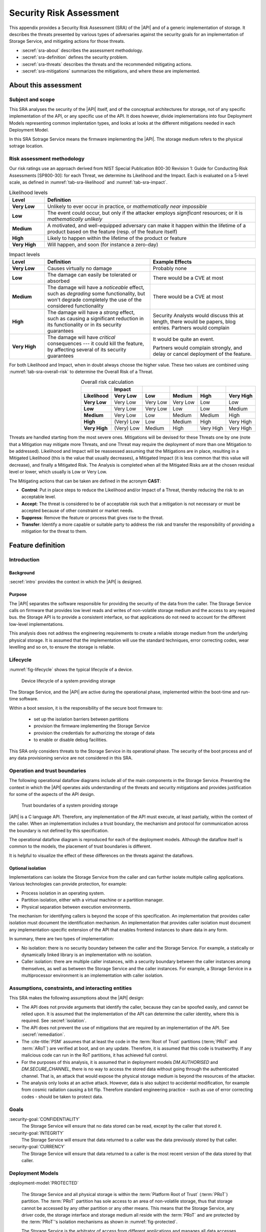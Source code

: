 .. SPDX-FileCopyrightText: Copyright 2023 Arm Limited and/or its affiliates <open-source-office@arm.com>
.. SPDX-License-Identifier: CC-BY-SA-4.0 AND LicenseRef-Patent-license

.. _sra:

Security Risk Assessment
========================

This appendix provides a Security Risk Assessment (SRA) of the |API| and of a generic implementation of storage. It describes the threats presented by various types of adversaries against the
security goals for an implementation of Storage Service, and mitigating actions
for those threats.

*  :secref:`sra-about` describes the assessment methodology.
*  :secref:`sra-definition` defines the security problem.
*  :secref:`sra-threats` describes the threats and the recommended mitigating actions.
*  :secref:`sra-mitigations` summarizes the mitigations, and where these are implemented.

.. _sra-about:

About this assessment
---------------------

Subject and scope
^^^^^^^^^^^^^^^^^

This SRA analyses the security of the |API| itself, and of the conceptual architectures for storage, not of any specific implementation of the API, or any specific use of the API. It does however, divide implementations into four Deployment Models representing common implentation types, and looks at looks at the different mitigations needed in each Deployment Model. 

In this SRA Sotrage Service means the firmware implementing the |API|. The storage medium refers to the physical sotrage location. 

Risk assessment methodology
^^^^^^^^^^^^^^^^^^^^^^^^^^^

Our risk ratings use an approach derived from NIST Special Publication 800-30 Revision 1: Guide for Conducting Risk Assessments [SP800-30]: for each Threat, we determine its Likelihood and the Impact. Each is evaluated on a 5-level scale, as defined in :numref:`tab-sra-likelihood` and :numref:`tab-sra-impact`.

.. list-table:: Likelihood levels
   :name: tab-sra-likelihood
   :header-rows: 1
   :stub-columns: 1
   :widths: 1 6

   *  -  Level
      -  Definition

   *  -  Very Low
      -  Unlikely to ever occur in practice, or *mathematically near impossible*
   *  -  Low
      -  The event could occur, but only if the attacker employs *significant* resources; or it is *mathematically unlikely*
   *  -  Medium
      -  A motivated, and well-equipped adversary can make it happen within the lifetime of a product based on the feature (resp. of the feature itself)
   *  -  High
      -  Likely to happen within the lifetime of the product or feature
   *  -  Very High
      -  Will happen, and soon (for instance a zero-day)

.. list-table:: Impact levels
   :name: tab-sra-impact
   :header-rows: 1
   :stub-columns: 1
   :widths: 1 3 3

   *  -  Level
      -  Definition
      -  Example Effects

   *  -  Very Low
      -  Causes virtually no damage
      -  Probably none
   *  -  Low
      -  The damage can easily be tolerated or absorbed
      -  There would be a CVE at most
   *  -  Medium
      -  The damage will have a *noticeable* effect, such as *degrading* some functionality, but won't degrade completely the use of the considered functionality
      -  There would be a CVE at most
   *  -  High
      -  The damage will have a *strong* effect, such as causing a significant reduction in its functionality or in its security guarantees
      -  Security Analysts would discuss this at length, there would be papers, blog entries. Partners would complain
   *  -  Very High
      -  The damage will have *critical* consequences --- it could kill the feature, by affecting several of its security guarantees
      -  It would be quite an event.

         Partners would complain strongly, and delay or cancel deployment of the feature.

For both Likelihood and Impact, when in doubt always choose the higher value. These two values are combined using :numref:`tab-sra-overall-risk` to determine the Overall Risk of a Threat.

.. csv-table:: Overall risk calculation
   :name: tab-sra-overall-risk
   :header-rows: 2
   :stub-columns: 1
   :align: right

   ,Impact,,,,
   Likelihood, Very Low, Low, Medium, High, Very High
   Very Low, Very Low, Very Low, Very Low, Low, Low
   Low, Very Low, Very Low, Low, Low, Medium
   Medium, Very Low, Low, Medium, Medium, High
   High, (Very) Low, Low, Medium, High, Very High
   Very High, (Very) Low, Medium, High, Very High, Very High

Threats are handled starting from the most severe ones. Mitigations will be devised for these Threats one by one (note that a Mitigation may mitigate more Threats, and one Threat may require the deployment of more than one Mitigation to be addressed). Likelihood and Impact will be reassessed assuming that the Mitigations are in place, resulting in a Mitigated Likelihood (this is
the value that usually decreases), a Mitigated Impact (it is less common that this value will decrease), and finally a Mitigated Risk. The Analysis is completed when all the Mitigated Risks are at the chosen residual level or lower, which usually is Low or Very Low.

The Mitigating actions that can be taken are defined in the acronym **CAST**:

*  **Control**: Put in place steps to reduce the Likelihood and/or Impact of a Threat, thereby reducing the risk to an acceptable level.
*  **Accept**: The threat is considered to be of acceptable risk such that a mitigation is not necessary or must be accepted because of other constraint or market needs.
*  **Suppress**: Remove the feature or process that gives rise to the threat.
*  **Transfer**: Identify a more capable or suitable party to address the risk and transfer the responsibility of providing a mitigation for the threat to them.

.. _sra-definition:

Feature definition
------------------

Introduction
^^^^^^^^^^^^

Background
~~~~~~~~~~

:secref:`intro` provides the context in which the |API| is designed. 

Purpose
~~~~~~~

The |API| separates the software responsible for providing the security of the data from the caller. The Storage Service calls on firmware that provides low level reads and writes of non-volatile storage medium and the access to any required bus. 
the Storage API is to provide a consistent interface, so that applications do not need to account for the different low-level implementations. 

This analysis does not address the engineering requirements to create a reliable storage medium from the underlying physical storage. It is assumed that the implementation will use the standard techniques, error correcting codes, wear levelling and so on, to ensure the storage is reliable. 

Lifecycle
^^^^^^^^^

:numref:`fig-lifecycle` shows the typical lifecycle of a device.

.. figure:: /figure/lifecycle.*
   :name: fig-lifecycle
   
   Device lifecycle of a system providing storage
   
The Storage Service, and the |API| are active during the operational phase, implemented within the boot-time and run-time software. 

Within a boot session, it is the responsibility of the secure boot firmware to:

 * set up the isolation barriers between partitions
 * provision the firmware implementing the Storage Service
 * provision the credentials for authorizing the storage of data
 * to enable or disable debug facilities.

This SRA only considers threats to the Storage Service in its operational phase. The security of the boot process and of any data provisioning service are not considered in this SRA.

Operation and trust boundaries
^^^^^^^^^^^^^^^^^^^^^^^^^^^^^^

The following operational dataflow diagrams include all of the main components in the Storage Service. Presenting the context in which the |API| operates aids understanding of the threats and security mitigations and provides justification for some of the aspects of the API design.

.. figure:: /figure/callers.*
   :name: fig-boundaries
   
   Trust boundaries of a system providing storage

|API| is a C language API. Therefore, any implementation of the API must execute, at least partially, within the context of the caller. When an implementation includes a trust boundary, the mechanism and protocol for communication across the boundary is not defined by this specification.

The operational dataflow diagram is reproduced for each of the deployment models. Although the dataflow itself is common to the models, the placement of trust boundaries is different.

It is helpful to visualize the effect of these differences on the threats against the dataflows.

.. _isolation:

Optional isolation
~~~~~~~~~~~~~~~~~~

Implementations can isolate the Storage Service from the caller and can further isolate multiple calling applications. 
Various technologies can provide protection, for example:

*   Process isolation in an operating system.
*   Partition isolation, either with a virtual machine or a partition manager.
*   Physical separation between execution environments.

The mechanism for identifying callers is beyond the scope of this specification. An implementation that provides caller isolation must document the identification mechanism. An implementation that provides caller isolation must document any implementation-specific extension of the API that enables frontend instances to share data in any form.

In summary, there are two types of implementation:

*   No isolation: there is no security boundary between the caller and the
    Storage Service. For example, a statically or dynamically linked library is an implementation with no isolation.

*   Caller isolation: there are multiple caller instances, with a security boundary between the caller instances among themselves, as well as between the Storage Service and the caller instances. For example, a Storage Service in a multiprocessor environment is an implementation with caller isolation.

Assumptions, constraints, and interacting entities
^^^^^^^^^^^^^^^^^^^^^^^^^^^^^^^^^^^^^^^^^^^^^^^^^^

This SRA makes the following assumptions about the |API| design:

*   The API does not provide arguments that identify the caller, because they can be spoofed easily, and cannot be relied upon. It is assumed that the implementation of the API can determine the caller identity, where this is required. See :secref:`isolation`.

*   The API does not prevent the use of mitigations that are required by an implementation of the API. See :secref:`remediation`.

*   The :cite-title:`PSM` assumes that at least the code in the :term:`Root of Trust` partitions (:term;`PRoT` and :term:`ARoT`) are verified at boot, and on any update. Therefore, it is assumed that this code is trustworthy. If any malicious code can run in the RoT partitions, it has achieved full control. 

*   For the purposes of this analysis, it is assumed that in deployment models `DM.AUTHORISED` and `DM.SECURE_CHANNEL`, there is no way to access the stored data without going through the authenticated channel. That is, an attack that would expose the physical storage medium is beyond the resources of the attacker. 

*   The analysis only looks at an active attack. However, data is also subject to accidental modification, for example from cosmic radiation causing a bit flip. Therefore standard engineering practice - such as use of error correcting codes - should be taken to protect data.


Goals
^^^^^

:security-goal:`CONFIDENTIALITY`
  The Storage Service will ensure that no data stored can be read, except by the caller that stored it.

:security-goal:`INTEGRITY`
  The Storage Service will ensure that data returned to a caller was the data previously stored by that caller. 

:security-goal:`CURRENCY`
  The Storage Service will ensure that data returned to a caller is the most recent version of the data stored by that caller.

Deployment Models
^^^^^^^^^^^^^^^^^

:deployment-model:`PROTECTED`

  The Storage Service and all physical storage is within the :term:`Platform Root of Trust` (:term:`PRoT`) partition. The :term:`PRoT` partition has sole access to an area of non-volatile storage, thus that storage cannot be accessed by any other partition or any other means. This means that the Storage Service, any driver code, the storage interface and storage medium all reside with the :term:`PRoT` and are protected by the :term:`PRoT`'s isolation mechanisms as shown in :numref:`fig-protected`.
  
  The Storage Service is the arbitrator of access from different applications and manages all data accesses (write, update and deletion). Therefore, the Storage Service is responsible for the `SG.CONFIDENTIALITY`, `SG.INTEGRITY` and `SG.CURRENCY` goals of each caller.
  
  An example of this deployment model is the use of on-chip flash or OTP with an access control mechanism such as a Memory Protection Unit. 

  
  .. figure:: /figure/protected.*
   :name: fig-protected

   Trust boundaries in the Deoployment Model `DM.PROTECTED`
  

:deployment-model:`EXPOSED`

  The :term:`PRoT` partition does not have sole access to the area of non-volatile storage, thus the storage can be read or written by another partition or by other means. This means that the driver code, or the storage interface or the storage medium resides outside the :term:`PRoT` and is accessible to other partitions or by other means, as shown in  as shown in :numref:`fig-exposed`. Therefore, attackers can bypass the Storage Service. 
  
  The Storage Service is the arbitrator of access from different applications and manages those data accesses (write, update and deletion). Therefore, the Storage Service is responsible for the `SG.CONFIDENTIALITY` goal requirements of each caller.
  
  The Storage Service cannot prevent other partitions or other means from reading or writing the storage. Therefore the Storage Service must mitigate the `SG.CONFIDENTIALITY`, `SG.INTEGRITY` and `SG.CURRENCY` goals. 
  
  An example of this deployment model is the use of a file system on a flash chip. 


  .. figure:: /figure/exposed.*
   :name: fig-exposed

   Trust boundaries in the Deoployment Model `DM.EXPOSED`

 
:deployment-model:`AUTHORISED`

  There is a separate isolated partition containing an area of non-volatile storage that can only be accessed in response to an authenticated command and from which all replies include a means for verification of the response, as shown in :numref:`fig-authorised`. The isolation guarantees that there is no access to the storage other than by using the authentication mechanism. 
  
  Therefore, the authentication mechanism must be protected.  In other words, the means of generating the authenticated command and verifying the response must be available only to the Storage Service. This implies that there are confidentiality and integrity goals on any secrets used for this purpose.
  
  The authorisation and verification mechanism provided by the storage controls access to data (reads, writes and modification). This mitigates the `SG.INTEGRITY` and `SG.CURRENCY` goals.
  
  However, the communication between the Storage Service and the storage medium is observable by other partitions and any other means as any data sent in plain text can be observed. Therefore, the Storage Service must mitigate `SG.CONFIDENTIALITY`.  For cryptographic based solutions, this implies that there are confidentiality and integrity goals on any secrets used in cryptographic implementation.
  
  An example of this deployment model is the use of an RPMB memory block. 


  .. figure:: /figure/authorised.*
   :name: fig-authorised

   Trust boundaries in the Deoployment Model `DM.AUTHORISED`

  
:deployment-model:`SECURE_CHANNEL`

  There is a separate isolated partition containing an area of non-volatile storage that can only be accessed in response to an authenticated command and from which all replies include a means for verification of the response, as shown in :numref:`fig-external-secure`.  The isolation guarantees that there is no access to the stored data other than by using the authentication mechanism. 
  
  Therefore, the authentication mechanism must be protected.  In other words, the means of generating the authenticated command and verifying the response must be available only to the Storage Service. This implies that there are confidentiality and integrity goals on any secrets used in cryptographic implementation.
 
  The authorisation and verification mechanism provided by the storage controls access to data (reads, writes and modification). This mitigates `SG.INTEGRITY` and `SG.CURRENCY` goals.
  
  The communication between the Storage Service and the storage medium is protected from observation by other partitions and other means as the data is sent in encrypted form because of the secure channel. This mitigates the `SG.CONFIDENTIALITY` goal. 
  
  However, the secure channel encryption/decryption mechanism must be protected.  In other words, the means of encrypting data transmitted over the secure channel and decrypting data received over the secure channel must be available only to the Storage Service. This implies that there are confidentiality and integrity goals on any secrets used in cryptographic implementation.
  
  An example of this deployment model is the use of a Secure Element, or a secure flash device.


  .. figure:: /figure/external.*
   :name: fig-external-secure
    
   Trust boundaries in the Deoployment Model `DM.SECURE_CHANNEL`

  
Adversarial models
^^^^^^^^^^^^^^^^^^

Adversarial models are descriptions of capabilities that adversaries of systems implementing the |API| can have, grouped into classes. The adversaries are defined in this way to assist with threat modelling an abstract API, which can have different implementations, in systems with a wide range of security sensitivity.

:adversarial-model:`0`
   The Adversary is only capable of accessing data that requires neither physical access to a system containing an implementation of the feature nor the ability to run software on it. This Adversary is intercepting or providing data or requests to the target system via a network or other remote connection.

   For instance, the Adversary can:

   *  Read any input and output to the target through external apparatus.
   *  Provide, forge, replay or modify such inputs and outputs.
   *  Perform timings on the observable operations being done by the target, either in normal operation or as a response to crafted inputs. For example, timing attacks on web servers.

:adversarial-model:`1`
   The Adversary can additionally mount attacks from software running on a target processor implementing the feature. This type of Adversary can run software on the target.

   For instance, the Adversary can:

   *  Attempt software exploitation by running software on the target.
   *  Exploit access to any memory mapped configuration, monitoring, debug register.
   *  Mount any side channel analysis that relying on software-exposed built-in hardware features to perform physical unit and time measurements.
   *  Perform software-induced glitching of resources such as Rowhammer, RASpberry or crashing the CPU by running intensive tasks.

:adversarial-model:`2`
   In addition to the above, the Adversary is capable of mounting hardware attacks and fault injection that does not require breaching the physical envelope of the chips. This type of Adversary has access to a system containing an implementation of the target feature.

   For instance, the Adversary can:

   *  Conduct side-channel analysis that requires measurement equipment. For example, this can utilize leakage sources such as EM emissions, power consumption, photonics emission, or acoustic channels.
   *  Plug malicious hardware into an unmodified system.
   *  Gain access to the internals of the target system and interpose the SoC or memory for the purposes of reading, blocking, replaying, and injecting transactions.
   *  Replace or add chips on the motherboard.
   *  Make simple, reversible modifications, to perform glitching.

:adversarial-model:`3`
   In addition to all the above, the Adversary is capable of performing invasive SoC attacks.

   For instance, the Adversary can:

   *  Decapsulate a chip, via laser or chemical etching, followed by microphotography to reverse engineer the chip.
   *  Use a focussed ion beam microscope to perform gate level modification.

The adversarial models that are in scope for a firmware update process depend on the product requirements. To ensure that the |API| can be used in a wide range of systems, this assessment considers adversarial models `AM.0`, `AM.1`, and `AM.2` to be in-scope.

.. _usability:

.. _sra-threats:

Threats
^^^^^^^

As code in the RoT partitions is assumed to be trustworthy - and any untrustworthy code running in that partition already has complete control of the target - therefore in `AM.1` we only consider threats from malicious actors running in :term:`Non-secure Processing Environment`. 

When considering threats, we transfer the risk of protecting different users within a single partition to the operating system or run time within that partition.

.. threat:: Reading data for a different caller using the API
   :id: SPOOFREAD

   .. deployment model:: `DM.PROTETED` `DM.EXPOSED` `DM.AURTORISED` `DM.SECURE_CHANNEL`  
   .. description::
      In all Deployment Models, an attacker may attempt to read data stored for another caller using the Storage API.
      
      The API does not provide arguments that identify the caller, because they can be spoofed easily, and cannot be relied upon. It is assumed that the implementation of the API can determine the caller identity, where this is required.
       
      The API does not require that the names used by caller for stored data are globally unique, only unique within that caller's namespace. 

   .. mitigations:: :mitigation:`FullyQualifiedNames` 
       
       In order to prevent spoofing, The implementation must always use a fully qualified name to ensure that when a caller requests a file the Storage Sercvice does not return a file of the same name stored by a different caller. 
       
       It must also ensure that if the file with the exact fully qualified name does not exist, then it returns an error. 

   .. security-goal:: :SG:`CONFIDENTIALITY`
   .. adversarial-model:: `AM.1`

   .. unmitigated:: 
      :impact:  VH
      :likelihood: VH

   .. residual:: 
      :impact: VH
      :likelihood: VL

.. threat:: Writing data for a different caller using the API
   :id: SPOOFWRITE

   .. description::
      In all Deployment Models, an attacker may attempt to write data to a file belonging to another caller  using the Storage API, or create a new file in a different caller's namespace.
      
      This threat is the counterpart to `T.SPOOFREAD` except that the attacker tries to write data rather than read. It is therefore subject to the same analysis and can also be mitigated by 'M.FullyQualifiednames`.

   .. mitigations:: `M.FullyQualifiedNames`
      
   .. security-goal:: :SG:`CONFIDENTIALITY`
   .. adversarial-model:: `AM.1`

   .. unmitigated:: 
      :impact: VH
      :likelihood: VH

   .. residual:: 
      :impact: VH
      :likelihood: VL

.. threat:: Eavesdropping
   :id: EAVESDROPPING

   .. description::
      An attacker may be able to access data in transit, either between the caller and the Storage Service, or between the Storage Service and the stoage medium. 
      
      In all deployment modesl by the definition of an isolated partition in the :cite-title:`PSM`, transfer within the partition, and transfers between one  :term:`Secure Partition` and another are isolated from eavesdroppers. Therefore, if the caller is in :term:`Secure Partition`, there is no possibility of an eavesdropper accessng the data. However, if data is sent or returned to a caller in the :term:`Non-secure Processing Environment` (:term:`NSPE`), although the data may be securely ddelivered to the :term:`NSPE`, within that partition it is exposed. As we have noted the duty of separating users in the :term:`NSPE` is TRANSFERRED to the OS.
      
      For deployment model `DM.PROTECTED`, the Storage Service and the physical storage are within the :term:`PRoT` and therefore isolated. 

      In `DM.EXPOSED`, any adversary that can obtain Operating System privileges in the :term:`NSPE` will have access to all the memory and will therefore be able to see all data in transit. The Storage Service must therefore apply `M.Encrypt` to all data before it leaves the :term:`PRoT`.  An attacker that is external to the processor, `AM.2`, will be able to exploit an eavesdropping attack if the bus to which the memory is attached is accessible to external pins, otherwise, the attack is limited to `AM.1`.
      
      In `DM.AUTHORISED`, as the commands and data are sent and received in the clear, albeit with an authorization, anyone on the bus, or with access to intermediate data buffers, can eavesdrop and obtain the messages. Therefore, the implementation must apply `M.Encrypt` to the data before it leaves the :term:`PRoT`. 

      In `DM.SECURE_CHANNEL`, if the external location is accessed without using a Secure Channel, an Adversary with access to the bus (`AM.2`) can trivially eavesdrop on the messages. If the Secure Channel is not rooted in the :term:`PRoT` then any internal adversary (`AM.1`) will be able to eaves drop on traffic leaving the :term:`PRoT` before it is encrypted. However, the stored data does not need to be separately encrypted data beyond the protection provided by the Secure Channel. . 
      
   .. mitigations:: 
      :mitigation:`Encrypt` For `DM.EXPOSED` and `DM.AUTHORISED`, the data at rest must be encrypted. The Storage Service must apply the encryption the data before it leaves the :term:`PRoT` partition. The encryption mechanism chosen must be sufficiently robust. The key used for encryption must be sufficiently protected, that is it must only be available to the Storage Service. 
      
      :mitigation:`:PRoT rooted Secure Channel` For `DM.SECURE_CHANNEL`, communication with the storage medium must be over a well-designed secure channel that is rooted inside the :term:`PRoT`. The private information required to establish the channel must be suitably protected by both parties, the :term:`PRoT` and the storage device.   
      
      :mitigation:`UseSecurepartitions` For all Deployment Models, to ensure that an attacker in the :term:`NSPE` cannot access the data sent by the caller to the Storage Service, or the replies the Storage Service returns to the caller, put all code that needs to use the Storage Service into one or more :term:`Secure Partition`, with one partition per service.


   .. security-goal:: :SG:`CONFIDENTIALITY`

   .. adversarial-model:: `AM.0` `AM.1` `AM.2`

   .. unmitigated:: DM.PROTECTED
      :impact: VH
      :likelihood: n/a - except for transfer of data to clients in the :term:`NSPE`
      :risk: n/a

   .. residual:: DM.PROTECTED
      :impact: VH
      :likelihood: n/a
      :risk: n/a
            
   .. unmitigated:: DM.EXPOSED
      :impact: VH
      :likelihood: VH

   .. residual:: DM.EXPOSED
      :impact: VH
      :likelihood: VL
      
   .. unmitigated:: DM.AUTHORISED
      :impact: VH
      :likelihood: H

   .. residual:: DM.AUTHORISED
      :impact: VH
      :likelihood: VL

   .. unmitigated:: DM.SECURE_CHANNEL
      :impact: VH
      :likelihood: H

   .. residual:: DM.SECURE_CHANNEL
      :impact: VH
      :likelihood: VL


.. threat:: Man in the Middle
   :id: MITM

   .. description:: 
      An attacker can interfere with communication and replace the transmitted data. In this threat we onyl consider attackers between the Storage Service and the storage medium. An attacker interposing between the Caller and the Storage Service is considered under `T.SPOOFREAD` or `T.SPOOFWRITE`. 
      
      For `DM.PROTECTED` the Storage Service and the physical storage are within the :term:`PRoT` partition and therefore isolated. 
     
      For `DM.EXPOSED` any code running in the :term:`NSPE` may be able to access the storage medium and any driver firmware, and therefore act as a man-in-the-middle, by for example persuading the Storage Service to write to one buffer, and the storage medium to read from another. Therefore, the data must be properly encrypted for confidentiality and protected with a MAC, or signature, for integrity. 
      
      For `DM.AUTHORISED` while a man-in the middle can eavesdrop on data in transit, all commands need to be authenticated, and all replies are protected by a MAC. By definition, the Storage medium verifies all commands. Therefore, provided the Storage Service verifies all replies, including checking the status codes returned after it submits a write command, before releasing any data to their caller, the man-in-the-middle cannot change the command or reply without being detected.
      
      For `DM.SECURE_CHANNEL` if the secure channel is set up without authorisation, for example using a simple Diffie-Hellman Key exchange, it would be vulnerable to a man-in-the-middle attack. Given that in this implementation we are not expecting encryption of the data - other than by the channel itself - the attacker would have full access to stored data. 

   .. mitigations:: 
      `M.Encrypt` Encryption ensures that the man in the middle does not know what data is being transferred. It also means they cannot force a specific value to be stored. However, they can still altar the data to be stored, rendering it to be unintelligible on decrytpion.    
    
      :mitigation:`MAC` In `DM.EXPOSED`, applying a Message Authentication Code or a signature or using an authenticated encryption scheme means that the Storage Service can check the integrity of the data when it is read back from the storage area. A man in the middle can still deny service, but we ACCEPT this risk, as it is impossible to prevent code in the :term:`NSPE` simply running a busy loop to deny service. 
      
      :mitigation:`UniqueKeys` For `DM.AUTHORISED` and `DM.SECURE_CHANNEL`, requiring keys used by the storage partition to be unique to each instance ensures that an attacker cannot know the key used on this instance. 
   
      :mitigation:`VerifyReplies` In `DM.AUTHORISED`, commands and replies are authenticated by the storage device. Therefore, the man in the middle should not be able to create a valid reply indicating that the data has been stored when it has not. Provided the Storage Service validates replies, it can be sure that the data it sent was correctly stored, and the data retrieved is the value previously stored.  

      :mitigation:`AuthenticateEndpoints` In `DM.SECURE_CHANNEL`, provided the secure channel set up includes mutual authentication of the Storage Service and ghe storage device, both sides can be sure there is no MITM. This could be because the channel uses a single key known only to both parties. Or if it chooses to use an asymmetric protocol, by means of a signature with each side storing the hash of the other's public key. 
      
      :mitigation:`Replay Protection`  in both `DM.AUTHORISED` and `DM.SECURE_CHANNEL` if the communication protocol includes protection against replay, normally achieved by including a nonce in the construction, it will detect attempts to replay previous commands and reject them. 

   .. security-goal:: :SG:`INTEGRITY`
   .. adversarial-model:: `AM.1` `AM.2`

   .. unmitigated:: DM.PROTECTED
      :impact: VH
      :likelihood: n/a
      :risk: n/a
      
   .. residual:: DM.PROTECTED
      :impact: VH
      :likelihood: n/a
      :risk: n/a
      
   .. unmitigated:: DM.EXPOSED
      :impact: VH
      :likelihood: VH

   .. residual:: DM.EXPOSED
      :impact: VH
      :likelihood: VL

   .. unmitigated:: DM.AUTHORISED
      :impact: VH
      :likelihood: H

   .. residual:: DM.AUTHORISED
     :impact: H
     :likelihood: VL

   .. unmitigated:: DM.SECURE_CHANNEL
      :impact: H
      :likelihood: H

   .. residual:: DM.SECURE_CHANNEL
     :impact: H
     :likelihood: VL
     

.. threat:: Bypassing the API, Direct Read Access
   :id: DRA

   .. description:: An attacker might be able to read stored data through a mechanism other than the API.  
   
      In `DM.PROTECTED` due to the isolation of the :term:`PRoT` partition, no attacker should be able to access the stored data. 
      
      In `DM.EXPOSED` all attackers can access the data. We rely on m.Encrypt to ensure that they can only read a ciphertext that they cannot decrypt. 
      
      In `DM.AUTHORISED` the storage medium requires all accesses to be authenticated by a secret key. We assume that this key is known only to the storage device and to the Storage Service. The attacker cannot form valid requests to access data. It can, however, eavesdrop on a legitimate request and replay it later.
      
      In `DM.SECURE_CHANNEL` the storage medium requires all accesses to be over the secure channel We assume that the key required to form the channel is known only to the storage medium and to the Storage Service. The attacker cannot form valid requests to access data. It can, however, eavesdrop on a legitimate request and even if it cannot understand it, it could replay it later.
      
   .. adversarial-model:: `AM.1` `AM.2`

   .. security-goal:: :SG:`CONFIDENTIALITY`

   .. mitigations:: `M.Replay Protection`  in both `DM.AUTHORISED` and `DM.SECURE_CHANNEL` if the communication protocol includes protection against replay, normally achieved by including a nonce in the construction, it will detect attempts to replay previous commands and reject them. 
   
      In `DM.EXPOSED`, `M.Encrypt` ensures that the attacker cannot comprehend the stored data. 
      
      In `DM.AUTHORISED` although an attacker should not be able to form the correct authorization to issue a read command, use of `M.Encrypt` ensures that the attacker cannot comprehend the stored data even if they are able to read it. 


   .. unmitigated:: DM.PROTECTED
      :impact: VH
      :likelihood: n/a
      :risk: n/a
            
   .. residual:: DM.PROTECTED
      :impact: VH
      :likelihood: n/a
      :risk: n/a
      
   .. unmitigated:: DM.EXPOSED
      :impact: VH
      :likelihood: VH

   .. residual:: DM.EXPOSED
      :impact: VH
      :likelihood: VL

   .. unmitigated:: DM.AUTHORISED
      :impact: VH
      :likelihood: H

   .. residual:: DM.AUTHORISED
     :impact: H
     :likelihood: VL

   .. unmitigated:: DM.SECURE_CHANNEL
      :impact: H
      :likelihood: H

   .. residual:: DM.SECURE_CHANNEL
     :impact: H
     :likelihood: VL

.. threat:: Bypassing the API, Direct Modification of Data
   :id: DMD

   .. description:: An attacker might be able to modify data stored for another caller.  
   
         In `DM.PROTECTED` due to the isolation of the :term:`PRoT` partition, no attacker should be able to access the stored data. 
         
         In `DM.EXPOSED` we assume that any attacker capable of running code in the :term:`NSPE` can modify the stored data. However, assuming it is encrypted, they cannot know the current value, and given an appropriate encryption scheme, they cannot know how the changed data will be interpreted. However, they can replace the currently stored data with a version stored earlier. 
         
         In `DM.AUTHORISED`, without access to the Authentication key, the attacker cannot form a valid command, so storage medium will reject attempts to modify data. However, the attacker can eavesdrop on a legitimate request and replay it later. Therefore, the communication protocol must include protection against replay. 
         
         In `DM.SECURE_CHANNEL` without access to the Authentication key, the attacker cannot form a valid command, so the storage medium will reject attempts to modify data. However, it can eavesdrop on a legitimate request and replay it later. Therefore, the communication protocol must include protection against replay. 

   .. adversarial-model:: `AM.1` `AM.2`

   .. security-goal:: `SG.INTEGRITY` `SG.CURRENCY`

   .. mitigations:: :mitigation:`AntiRollback` A MAC by itself does not prevent an attacker from replacing one version of a file - or the entire contents of the storage medium - with a previously stored version, as this would include valid signatures. Therefore, in `DM.EXPOSED` to prevent this attack, the Storage Service must keep some authentication data in a location the attacker cannot access. This location could be stored within the :term:`PRoT` Partition `DM.PROTECTED` or in an separate secure enclave `DM.AUTHORISED` or `DM.SECURE_CHANNEL`. The data could be the root of a hash tree, or it could be a counter used with a root key to generate a version specific MAC key. In the case of a counter, some consideration should be given to the expected number of updates that will be made to the data. If we only need to offer rollback protection on firmware updates, there may only be a low number in the lifetime of the product and the counter could be stored in fuse. If we need to ensure the currency of a generic file store - that is regularly updated - the numnber of updates could exhaust any practical number of fuses, and would instead need a 32 bit counter. 

      `M.MAC`  In `DM.EXPOSED`, all attackers can access the data. Therefore, all stored data must be authenticated, using a MAC or signature, which must be verified by the Storage Service within the :term:`PRoT`. 

      
   .. unmitigated:: DM.PROTECTED
      :impact: VH
      :likelihood: n/a
      :risk: n/a
            
   .. residual:: DM.PROTECTED
      :impact: VH
      :likelihood: n/a
      :risk: n/a
      
   .. unmitigated:: DM.EXPOSED
      :impact: VH
      :likelihood: VH

   .. residual:: DM.EXPOSED
      :impact: VH
      :likelihood: VL

   .. unmitigated:: DM.AUTHORISED
      :impact: VH
      :likelihood: H

   .. residual:: DM.AUTHORISED
     :impact: H
     :likelihood: VL

   .. unmitigated:: DM.SECURE_CHANNEL
      :impact: H
      :likelihood: H

   .. residual:: DM.SECURE_CHANNEL
     :impact: H
     :likelihood: VL


.. threat:: Physical Replacement of storage
   :id: REPLACE

   .. description:: An attacker might physically replace the storage medium.

   .. adversarial-model:: `AM.3`

   .. security-goal:: `SG.INTEGRITY`

   For `DM.PROTECTED`, as the storage medium is integrated with the :term:`PRoT`, it is not possible to replace the storage. 

   For `DM.EXPOSED`, if the storage medium is integrated with the chip, it is not possible to replace the storage. However, if the data is stored on a separate component, there is the possibility that the entire storage medium will be removed and imaged, and possibly replaced. 

   For `DM.AUTHORISED` and `DM.SECURE_CHANNEL`, it may be possible to replace the storage medium. However, provided that authentication keys are unique per instance and cannot be changed or exposed, and the Storage Service verifies all replies, any attempt to replace the storage medium will be detectable. In the case of DM.AUTHORISED, the new instance will not be able to form the correct responses to commands, in the case of `DM.SECURE_CHANNEL`, the replacement instance will not be able to complete the handshake to set up the secure channel.
      
 
   
   .. unmitigated:: DM.PROTECTED
      :impact: VH
      :likelihood: n/a
      :risk: n/a
            
   .. residual:: DM.PROTECTED
      :impact: VH
      :likelihood: n/a
      :risk: n/a
      
   .. unmitigated:: DM.EXPOSED
      :impact: VH
      :likelihood: VH

   .. residual:: DM.EXPOSED
      :impact: VH
      :likelihood: VL

   .. unmitigated:: DM.AUTHORISED
      :impact: VH
      :likelihood: H

   .. residual:: DM.AUTHORISED
     :impact: H
     :likelihood: VL

   .. unmitigated:: DM.SECURE_CHANNEL
      :impact: VH
      :likelihood: H

   .. residual:: DM.SECURE_CHANNEL
     :impact: H
     :likelihood: VL

   .. mitigations:: In `DM.EXPOSED`, `DM.AUTHORISED` and `DM.SECURE_CHANNEL`, using `M.UniqueKeys` enables the Storage Service to detect that the storage medium has been changed, provided that they also employ `M.VerifyReplies`.     
  
   
.. threat:: Glitching during a read
   :id: GLITCH_READ

   .. description:: An attacker with physical access might be able to disrupt the power to cause a misread.
   
   .. adversarial-model:: `AM.3`

   .. security-goal:: `SG.INTEGRITY`   

   In this threat, an attacker with physical access to the deice causes a power or frequency glitch to cause a misread. In particular, it might prevent the Storage Service from performing the verification of replies or causing it to ignore the result of any check. Thus, causing the Storage Service to return an incorrect value to the caller. 
   
   
   
   .. unmitigated:: DM.PROTECTED
      :impact: VH
      :likelihood: H
            
   .. residual:: DM.PROTECTED
      :impact: VH
      :likelihood: L
      
   .. unmitigated:: DM.EXPOSED
      :impact: VH
      :likelihood: H

   .. residual:: DM.EXPOSED
      :impact: VH
      :likelihood: VL

   .. unmitigated:: DM.AUTHORISED
      :impact: VH
      :likelihood: L

   .. residual:: DM.AUTHORISED
     :impact: VH
     :likelihood: VL

   .. unmitigated:: DM.SECURE_CHANNEL
      :impact: VH
      :likelihood: L

   .. residual:: DM.SECURE_CHANNEL
     :impact: VH
     :likelihood: VL
     
   .. mitigations:: :mitigation:`GlitchDetection` in all deployment models, active glitch detection circuits can raise an exception if a glitch is detected, permitting the computing circuitry to take corrective action. 
   

.. threat:: Glitching during a write
   :id: GLITCH_WRITE

   .. description:: An attacker with physical access might be able to disrupt the power to prevent a write from being completed.

   .. adversarial-model:: `AM.3`

   .. security-goal:: `SG.INTEGRITY`
   
   In this threat, an attacker with physical access to the deice causes a power or frequency glitch to cause a write to fail.
   
   In `DM.PROTECTED` this may not be detected.
   
   In `DM.EXPOSED` the invalid write will be detected on a future read provided the system uses `M.MAC`, which it should do due to other threats. 
   
   In `DM.AUTHORISED` and `DM.SECURE_CHANNEL` there is a brief time of check, time of use (TOCTOU), window, where the Storage medium has verified the command but has not written the data to physical storage. In this case, when a subsequent read occurs, the storage medium will apply a new tag to the reply, and the Storage Service will not be aware that it is returned a corrupted read. This risk should be TRANSFERRED to the storage medium which should offer glitch detection.
   
  
   .. unmitigated:: DM.PROTECTED
      :impact: VH
      :likelihood: H
            
   .. residual:: DM.PROTECTED
      :impact: VH
      :likelihood: L
      
   .. unmitigated:: DM.EXPOSED
      :impact: VH
      :likelihood: H

   .. residual:: DM.EXPOSED
      :impact: VH
      :likelihood: VL

   .. unmitigated:: DM.AUTHORISED
      :impact: VH
      :likelihood: H

   .. residual:: DM.AUTHORISED
     :impact: H
     :likelihood: VL

   .. unmitigated:: DM.SECURE_CHANNEL
      :impact: VH
      :likelihood: H

   .. residual:: DM.SECURE_CHANNEL
     :impact: H
     :likelihood: VL

   .. mitigations:: in all deployment models `M.GlitchDetection` can be used to reduce the risk of a successful glitch. 
   
      :mitigation:`ReadAfterWrite`, in all Deployment models, the Storage Service can perform a read operation immediately after a write, while it still retains the original value in memory and compare the two before confirming the write to the caller. 
    
.. _sra-mitigations:

Mitigation Summary
------------------

.. list-table:: Mitigations 
   :name: tab-sra-api-mitigations
   :widths: 1 2 
   :header-rows: 1
   :class: longtable

   *  -  Implementation 
      -  Mitigations

      
   *  -  `DM.PROTECTED`
      -  `M.FullyQualifiedNames`
         `M.GlitchDetection`
         `M.ReadAfterWrite`
         `M.UseSecurepartitions`

   *  -  `DM.EXPOSED`
      -  `M.AntiRollback`
         `M.Encrypt`
         `M.FullyQualifiedNames`
         `M.GlitchDetection`
         `M.MAC`
         `M.ReadAfterWrite`
         `M.UseSecurepartitions`
         
   *  -  `DM.AUTHORISED`
      -  `M.AuthenticateEndpoints`
         `M.FullyQualifiedNames`
         `M.GlitchDetection`
         `M.ReadAfterWrite`
         `M.Replay Protection`
         `M.UniqueKeys`
         `M.UseSecurepartitions`
         `M.VerifyReplies`
         
   *  -  `DM.SECURE_CHANNEL`
      -  `M.AuthenticateEndpoints`
         `M.FullyQualifiedNames`
         `M.GlitchDetection`
         `M.PRoT rooted Secure Channel`
         `M.ReadAfterWrite`
         `M.Replay Protection`
         `M.UniqueKeys` 
         `M.UseSecurepartitions`
         `M.VerifyReplies`
         

In implementation `DM.PROTECTED`, `DM.SECURE_CHANNEL`, the stored data can be implicitly trusted, and therefore it is not required to be encrypted or authenticated. There is also not more secure location to store verification data. However, it is possible for the data to be accidentally corrupted, therefore standard engineering practice to guard against this, for example the use of error correcting codes, should be used. 

In implementation `DM.EXPOSED`, the data can be read or modified by an attacker, therefore the Storage Service must provide confidentiality, integrity, and authenticity by cryptographic means. The keys used to do this must be stored securely. This could be a key derived from the HUK, or separately stored in fuse in a location only readable from the :term:`PRoT`. 

As the attacker can always read and modify the stored data, even if they cannot decrypt the data. They can attempt to subvert a change by resetting the storage medium to a prior state. To detect this, the Storage Service needs to have some means of authenticating that it is reading the most recent state. 

This implies some form of authentication data stored in a location the attacker cannot modify.

In implementation `DM.AUTHORISED`, the data can be observed, even if it cannot be modified. Therefore, data stored does need to be encrypted for confidentiality. However, provided the authentication protocol is strong, and prevents replay, it should not be possible for an attacker to modify the stored data. As the store applies a MAC to each reply, the Storage Service does not need to apply extra integrity. 

In implementation `DM.SECURE_CHANNEL` provided the secure channel is rooted within the :term:`PRoT`. the data transferred cannot be observed ad any modification is detected. Therefore, no further encryption is needed for confidentiality or integrity. 

.. _remediation:

Mitigations to be Provided by the Implementation
^^^^^^^^^^^^^^^^^^^^^^^^^^^^^^^^^^^^^^^^^^^^^^^^
.. list-table:: Implementation Mitigations 
   :name: tab-sra-api-implementation mitigations
   :widths: 1 2 
   :header-rows: 1
   :class: longtable

   *  -  Mitigations
      -  Description

      
   *  -  `M.AntiRollback`
      -  When using `DM.EXPOSED`, the implementation must provide a mechanism to prevent an attacker from replacing the stored data with version that was valid at a previous date. An attacker can use this attack to reinstate flawed firmware, or to return to a version with a broken credential. 

   *  -  `M.AuthenticateEndpoints`
      -  When using `DM.AUTHORISED` or `DM.SECURE_CHANNEL`, the Storage Service must authenticate the partition on which the data is stored before reading from it or writing to it. 

   *  -  `M.Encrypt`
      -  When using `DM.EXPOSED` or `DM.AUTHORISED`, the Storage Service must encrypt data to be written to storage, and decrypt data read from storage, inside the isolated environment to ensure confidentiality. 

   *  -  `M.FullyQualifiedNames`
      -  In all deployments, the implementation must identify which caller each stored object belongs to and must refer to them internally by the combination of caller identity and name. Otherwise, it might return a stored object to the wrong caller. 

   *  -  `M.MAC`
      -  In `DM.EXPOSED`, the Storage Service must apply an integrity check, a MAC, signature, or authenticated encryption tag, within the Storage Service before it is sent to storage. It must also verify this on every read. 

   *  -  `M.PRoT rooted Secure Channel`
      -  In `DM.SECURE_CHANNEL`, the Storage Service must use a secure channel rooted within the isolated environment to ensure there is no opportunity for eavesdropping. 

   *  -  `M.Replay Protection`
      -  In `DM.AUTHORISED` and `DM.SECURE_CHANNEL` there must be protection against an attacker replaying previous messages

   *  -  `M.UniqueKeys`
      -  In `DM.AUTHORISED` and `DM.SECURE_CHANNEL` the keys used by the storage Service and storage medium must be unique, otherwise there is no mechanism for detecting that the storage medium has been replaced.

   *  -  `M.VerifyReplies`
      -  In `DM.AUTHORISED` and `DM.SECURE_CHANNEL` the Storage Service must verify all replies from the partition that implements storage, to ensure that they do indeed come from the expected partition and no errors are reported. 

Mitigations to be Provided by the caller
^^^^^^^^^^^^^^^^^^^^^^^^^^^^^^^^^^^^^^^^

.. -residual:

.. list-table:: caller Mitigations 
   :name: tab-sra-api-caller mitigations
   :widths: 1 2 
   :header-rows: 1
   :class: longtable
   
   
   *  -  Mitigations
      -  Description

   *  -  `M.UseSecurepartitions`
      -  In all deployments, if the caller wants to be certain that there is no chance of eavesdropping or impersonation, they should make use of caller isolation, with each caller in its own isolated partition. 

